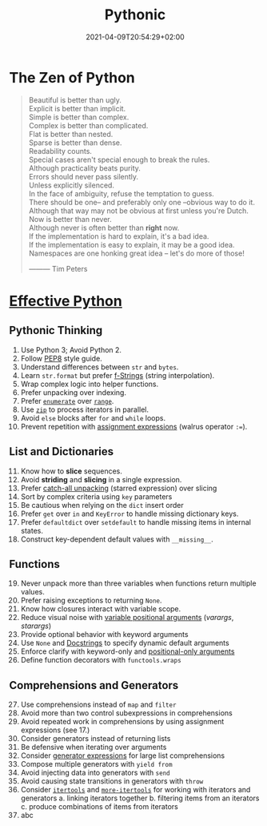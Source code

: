 #+TITLE: Pythonic
#+DATE: 2021-04-09T20:54:29+02:00

* The Zen of Python

#+begin_quote
Beautiful is better than ugly.\\
Explicit is better than implicit.\\
Simple is better than complex.\\
Complex is better than complicated.\\
Flat is better than nested.\\
Sparse is better than dense.\\
Readability counts.\\
Special cases aren't special enough to break the rules.\\
Although practicality beats purity.\\
Errors should never pass silently.\\
Unless explicitly silenced.\\
In the face of ambiguity, refuse the temptation to guess.\\
There should be one-- and preferably only one --obvious way to do it.\\
Although that way may not be obvious at first unless you're Dutch.\\
Now is better than never.\\
Although never is often better than *right* now.\\
If the implementation is hard to explain, it's a bad idea.\\
If the implementation is easy to explain, it may be a good idea.\\
Namespaces are one honking great idea -- let's do more of those!


                                   --------- Tim Peters
#+end_quote

* [[https://effectivepython.com/][Effective Python]]

** Pythonic Thinking

1. Use Python 3; Avoid Python 2.
2. Follow [[https://www.python.org/dev/peps/pep-0008/][PEP8]] style guide.
3. Understand differences between =str= and =bytes=.
4. Learn =str.format= but prefer [[https://realpython.com/python-string-formatting/#3-string-interpolation-f-strings-python-36][f-Strings]] (string interpolation).
5. Wrap complex logic into helper functions.
6. Prefer unpacking over indexing.
7. Prefer [[https://docs.python.org/3/library/functions.html#enumerate][=enumerate=]] over [[https://docs.python.org/3/library/functions.html#func-range][=range=]].
8. Use [[https://docs.python.org/3/library/functions.html#zip][=zip=]] to process iterators in parallel.
9. Avoid =else= blocks after =for= and =while= loops.
10. Prevent repetition with [[https://realpython.com/lessons/assignment-expressions/][assignment expressions]] (walrus operator =:==).

** List and Dictionaries

11. [@11] Know how to *slice* sequences.
12. Avoid *striding* and *slicing* in a single expression.
13. Prefer [[https://www.python.org/dev/peps/pep-3132/][catch-all unpacking]] (starred expression) over slicing
14. Sort by complex criteria using =key= parameters
15. Be cautious when relying on the =dict= insert order
16. Prefer =get= over =in= and =KeyError= to handle missing dictionary keys.
17. Prefer =defaultdict= over =setdefault= to handle missing items in internal states.
18. Construct key-dependent default values with =__missing__=.

** Functions

19. [@19] Never unpack more than three variables when functions return multiple values.
20. Prefer raising exceptions to returning =None=.
21. Know how closures interact with variable scope.
22. Reduce visual noise with [[https://realpython.com/python-kwargs-and-args/][variable positional arguments]] (/varargs/, /starargs/)
23. Provide optional behavior with keyword arguments
24. Use =None= and [[https://realpython.com/documenting-python-code/][Docstrings]] to specify dynamic default arguments
25. Enforce clarify with keyword-only and [[https://realpython.com/lessons/positional-only-arguments/][positional-only arguments]]
26. Define function decorators with =functools.wraps=

** Comprehensions and Generators

27. [@27] Use comprehensions instead of =map= and =filter=
28. Avoid more than two control subexpressions in comprehensions
29. Avoid repeated work in comprehensions by using assignment expressions (see 17.)
30. Consider generators instead of returning lists
31. Be defensive when iterating over arguments
32. Consider [[https://realpython.com/introduction-to-python-generators/#building-generators-with-generator-expressions][generator expressions]] for large list comprehensions
33. Compose multiple generators with =yield from=
34. Avoid injecting data into generators with =send=
35. Avoid causing state transitions in generators with =throw=
36. Consider [[https://docs.python.org/3/library/itertools.html][=itertools=]] and [[https://github.com/more-itertools/more-itertools][=more-itertools=]] for working with iterators and generators
    a. linking iterators together
    b. filtering items from an iterators
    c. produce combinations of items from iterators
37. abc
